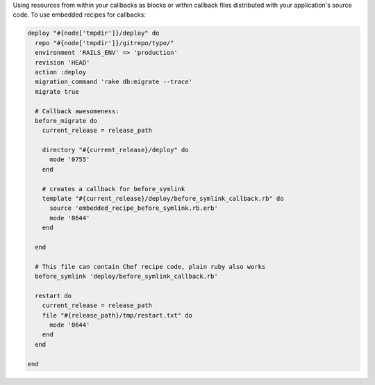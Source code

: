 .. This is an included how-to. 

Using resources from within your callbacks as blocks or within callback files distributed with your application's source code. To use embedded recipes for callbacks:

.. code-block:: ruby

   deploy "#{node['tmpdir']}/deploy" do
     repo "#{node['tmpdir']}/gitrepo/typo/"
     environment 'RAILS_ENV' => 'production'
     revision 'HEAD'
     action :deploy
     migration_command 'rake db:migrate --trace'
     migrate true
      
     # Callback awesomeness:
     before_migrate do
       current_release = release_path
       
       directory "#{current_release}/deploy" do
         mode '0755'
       end
     
       # creates a callback for before_symlink
       template "#{current_release}/deploy/before_symlink_callback.rb" do
         source 'embedded_recipe_before_symlink.rb.erb'
         mode '0644'
       end
      
     end
      
     # This file can contain Chef recipe code, plain ruby also works
     before_symlink 'deploy/before_symlink_callback.rb'
      
     restart do
       current_release = release_path
       file "#{release_path}/tmp/restart.txt" do
         mode '0644'
       end
     end
   
   end
